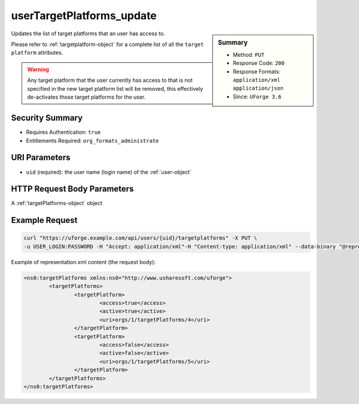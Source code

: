 .. Copyright FUJITSU LIMITED 2016-2019

.. _userTargetPlatforms-update:

userTargetPlatforms_update
--------------------------

.. function:: PUT /users/{uid}/targetplatforms

.. sidebar:: Summary

	* Method: ``PUT``
	* Response Code: ``200``
	* Response Formats: ``application/xml`` ``application/json``
	* Since: ``UForge 3.6``

Updates the list of target platforms that an user has access to. 

Please refer to :ref:`targetplatform-object` for a complete list of all the ``target platform`` attributes. 

.. warning:: Any target platform that the user currently has access to that is not specified in the new target platform list will be removed, this effectively de-activates those target platforms for the user.

Security Summary
~~~~~~~~~~~~~~~~

* Requires Authentication: ``true``
* Entitlements Required: ``org_formats_administrate``

URI Parameters
~~~~~~~~~~~~~~

* ``uid`` (required): the user name (login name) of the :ref:`user-object`

HTTP Request Body Parameters
~~~~~~~~~~~~~~~~~~~~~~~~~~~~

A :ref:`targetPlatforms-object` object

Example Request
~~~~~~~~~~~~~~~

.. code-block:: bash

	curl "https://uforge.example.com/api/users/{uid}/targetplatforms" -X PUT \
	-u USER_LOGIN:PASSWORD -H "Accept: application/xml"-H "Content-type: application/xml" --data-binary "@representation.xml"

Example of representation.xml content (the request body):

.. code-block:: xml

	<ns0:targetPlatforms xmlns:ns0="http://www.usharesoft.com/uforge">
		<targetPlatforms>
			<targetPlatform>
				<access>true</access>
				<active>true</active>
				<uri>orgs/1/targetPlatforms/4</uri>
			</targetPlatform>
			<targetPlatform>
				<access>false</access>
				<active>false</active>
				<uri>orgs/1/targetPlatforms/5</uri>
			</targetPlatform>
		</targetPlatforms>
	</ns0:targetPlatforms>


.. seealso::

	 * :ref:`imageformat-object`
	 * :ref:`targetformat-api-resources`
	 * :ref:`targetformat-object`
	 * :ref:`targetplatform-api-resources`
	 * :ref:`targetplatform-object`
	 * :ref:`userFormats-getAll`
	 * :ref:`userFormats-update`
	 * :ref:`userTargetFormat-getAll`
	 * :ref:`userTargetFormat-update`
	 * :ref:`userTargetPlatformFormat-getAll`
	 * :ref:`userTargetPlatforms-getAll`
